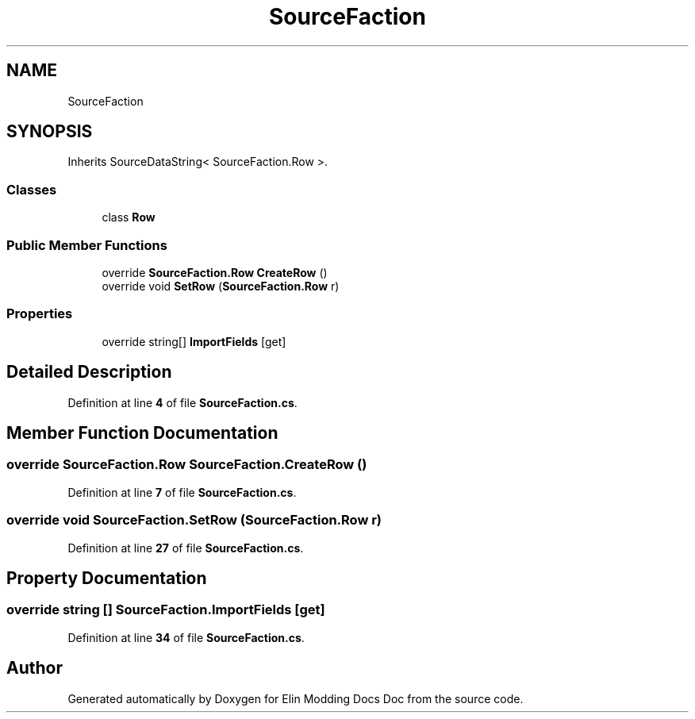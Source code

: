 .TH "SourceFaction" 3 "Elin Modding Docs Doc" \" -*- nroff -*-
.ad l
.nh
.SH NAME
SourceFaction
.SH SYNOPSIS
.br
.PP
.PP
Inherits SourceDataString< SourceFaction\&.Row >\&.
.SS "Classes"

.in +1c
.ti -1c
.RI "class \fBRow\fP"
.br
.in -1c
.SS "Public Member Functions"

.in +1c
.ti -1c
.RI "override \fBSourceFaction\&.Row\fP \fBCreateRow\fP ()"
.br
.ti -1c
.RI "override void \fBSetRow\fP (\fBSourceFaction\&.Row\fP r)"
.br
.in -1c
.SS "Properties"

.in +1c
.ti -1c
.RI "override string[] \fBImportFields\fP\fR [get]\fP"
.br
.in -1c
.SH "Detailed Description"
.PP 
Definition at line \fB4\fP of file \fBSourceFaction\&.cs\fP\&.
.SH "Member Function Documentation"
.PP 
.SS "override \fBSourceFaction\&.Row\fP SourceFaction\&.CreateRow ()"

.PP
Definition at line \fB7\fP of file \fBSourceFaction\&.cs\fP\&.
.SS "override void SourceFaction\&.SetRow (\fBSourceFaction\&.Row\fP r)"

.PP
Definition at line \fB27\fP of file \fBSourceFaction\&.cs\fP\&.
.SH "Property Documentation"
.PP 
.SS "override string [] SourceFaction\&.ImportFields\fR [get]\fP"

.PP
Definition at line \fB34\fP of file \fBSourceFaction\&.cs\fP\&.

.SH "Author"
.PP 
Generated automatically by Doxygen for Elin Modding Docs Doc from the source code\&.
